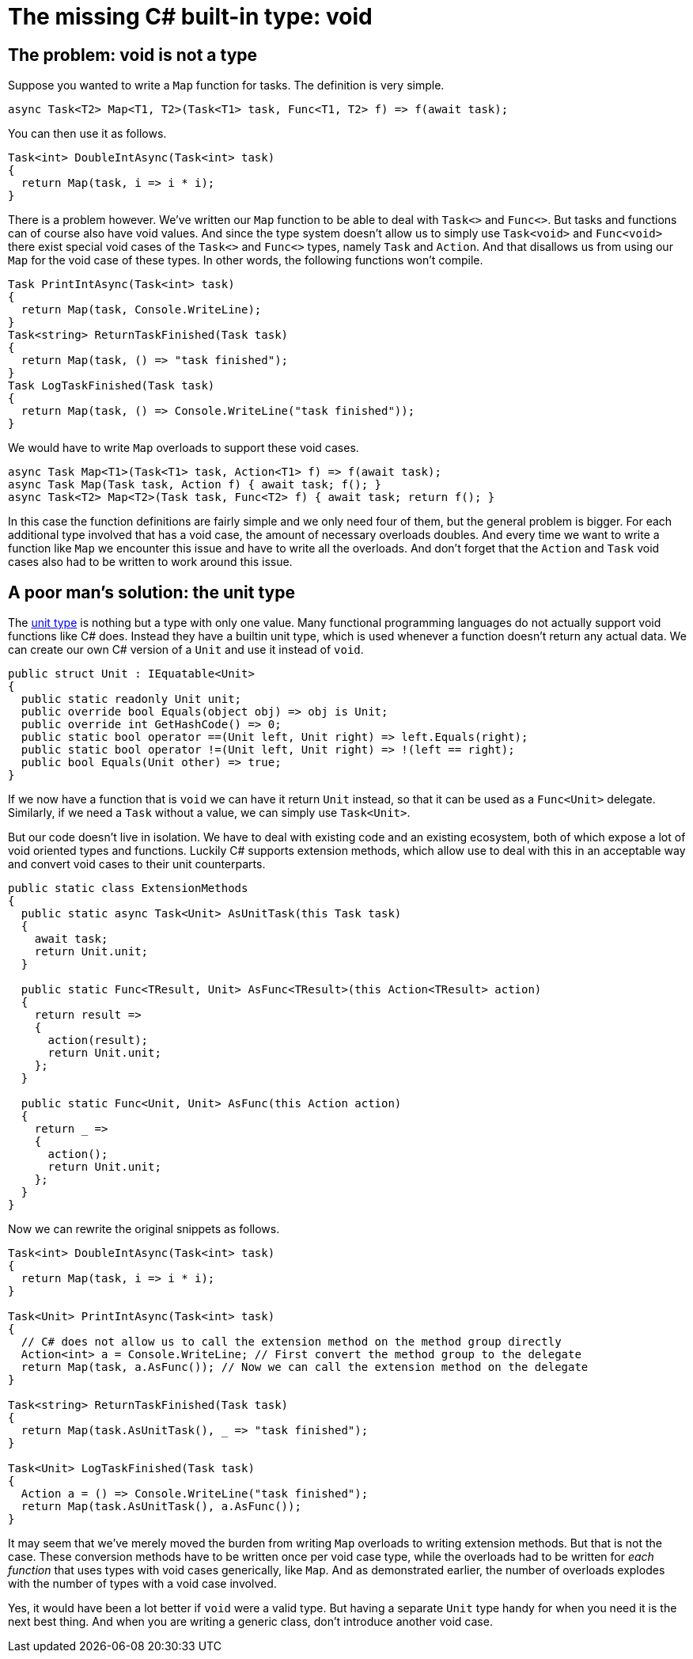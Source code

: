 = The missing C# built-in type: void

## The problem: void is not a type

Suppose you wanted to write a `Map` function for tasks.
The definition is very simple.

[source,cs]
....
async Task<T2> Map<T1, T2>(Task<T1> task, Func<T1, T2> f) => f(await task);
....

You can then use it as follows.

[source,cs]
....
Task<int> DoubleIntAsync(Task<int> task)
{
  return Map(task, i => i * i);
}
....

There is a problem however.
We've written our `Map` function to be able to deal with `Task<>` and `Func<>`.
But tasks and functions can of course also have void values.
And since the type system doesn't allow us to simply use `Task<void>` and `Func<void>` there exist special void cases of the `Task<>` and `Func<>` types, namely `Task` and `Action`.
And that disallows us from using our `Map` for the void case of these types.
In other words, the following functions won't compile.

[source,cs]
....
Task PrintIntAsync(Task<int> task)
{
  return Map(task, Console.WriteLine);
}
Task<string> ReturnTaskFinished(Task task)
{
  return Map(task, () => "task finished");
}
Task LogTaskFinished(Task task)
{
  return Map(task, () => Console.WriteLine("task finished"));
}
....

We would have to write `Map` overloads to support these void cases.

[source,cs]
....
async Task Map<T1>(Task<T1> task, Action<T1> f) => f(await task);
async Task Map(Task task, Action f) { await task; f(); }
async Task<T2> Map<T2>(Task task, Func<T2> f) { await task; return f(); }
....

In this case the function definitions are fairly simple and we only need four of them, but the general problem is bigger.
For each additional type involved that has a void case, the amount of necessary overloads doubles.
And every time we want to write a function like `Map` we encounter this issue and have to write all the overloads.
And don't forget that the `Action` and `Task` void cases also had to be written to work around this issue.

## A poor man's solution: the unit type

The https://en.wikipedia.org/wiki/Unit_type[unit type] is nothing but a type with only one value.
Many functional programming languages do not actually support void functions like C# does.
Instead they have a builtin unit type, which is used whenever a function doesn't return any actual data.
We can create our own C# version of a `Unit` and use it instead of `void`.

[source,cs]
....
public struct Unit : IEquatable<Unit>
{
  public static readonly Unit unit;
  public override bool Equals(object obj) => obj is Unit;
  public override int GetHashCode() => 0;
  public static bool operator ==(Unit left, Unit right) => left.Equals(right);
  public static bool operator !=(Unit left, Unit right) => !(left == right);
  public bool Equals(Unit other) => true;
}
....

If we now have a function that is `void` we can have it return `Unit` instead, so that it can be used as a `Func<Unit>` delegate.
Similarly, if we need a `Task` without a value, we can simply use `Task<Unit>`.

But our code doesn't live in isolation.
We have to deal with existing code and an existing ecosystem, both of which expose a lot of void oriented types and functions.
Luckily C# supports extension methods, which allow use to deal with this in an acceptable way and convert void cases to their unit counterparts.

[source,cs]
....
public static class ExtensionMethods
{
  public static async Task<Unit> AsUnitTask(this Task task)
  {
    await task;
    return Unit.unit;
  }

  public static Func<TResult, Unit> AsFunc<TResult>(this Action<TResult> action)
  {
    return result =>
    {
      action(result);
      return Unit.unit;
    };
  }

  public static Func<Unit, Unit> AsFunc(this Action action)
  {
    return _ =>
    {
      action();
      return Unit.unit;
    };
  }
}
....

Now we can rewrite the original snippets as follows.

[source,cs]
....
Task<int> DoubleIntAsync(Task<int> task)
{
  return Map(task, i => i * i);
}

Task<Unit> PrintIntAsync(Task<int> task)
{
  // C# does not allow us to call the extension method on the method group directly
  Action<int> a = Console.WriteLine; // First convert the method group to the delegate
  return Map(task, a.AsFunc()); // Now we can call the extension method on the delegate
}

Task<string> ReturnTaskFinished(Task task)
{
  return Map(task.AsUnitTask(), _ => "task finished");
}

Task<Unit> LogTaskFinished(Task task)
{
  Action a = () => Console.WriteLine("task finished");
  return Map(task.AsUnitTask(), a.AsFunc());
}
....

It may seem that we've merely moved the burden from writing `Map` overloads to writing extension methods.
But that is not the case.
These conversion methods have to be written once per void case type, while the overloads had to be written for _each function_ that uses types with void cases generically, like `Map`.
And as demonstrated earlier, the number of overloads explodes with the number of types with a void case involved.

Yes, it would have been a lot better if `void` were a valid type.
But having a separate `Unit` type handy for when you need it is the next best thing.
And when you are writing a generic class, don't introduce another void case.
